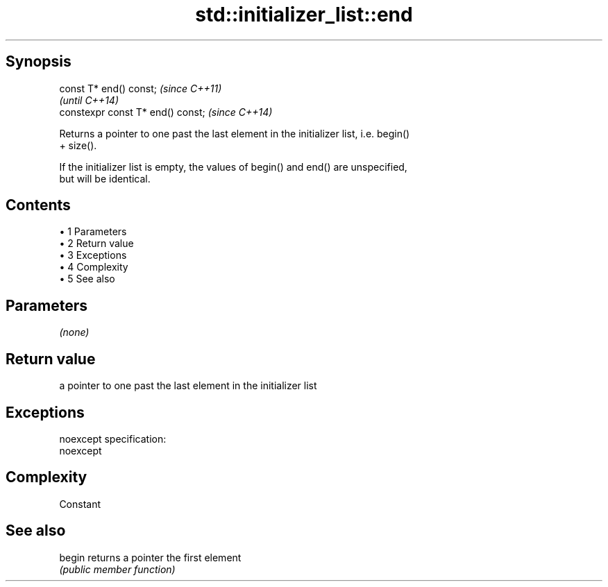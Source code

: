 .TH std::initializer_list::end 3 "Apr 19 2014" "1.0.0" "C++ Standard Libary"
.SH Synopsis
   const T* end() const;            \fI(since C++11)\fP
                                    \fI(until C++14)\fP
   constexpr const T* end() const;  \fI(since C++14)\fP

   Returns a pointer to one past the last element in the initializer list, i.e. begin()
   + size().

   If the initializer list is empty, the values of begin() and end() are unspecified,
   but will be identical.

.SH Contents

     • 1 Parameters
     • 2 Return value
     • 3 Exceptions
     • 4 Complexity
     • 5 See also

.SH Parameters

   \fI(none)\fP

.SH Return value

   a pointer to one past the last element in the initializer list

.SH Exceptions

   noexcept specification:  
   noexcept
     

.SH Complexity

   Constant

.SH See also

   begin returns a pointer the first element
         \fI(public member function)\fP

